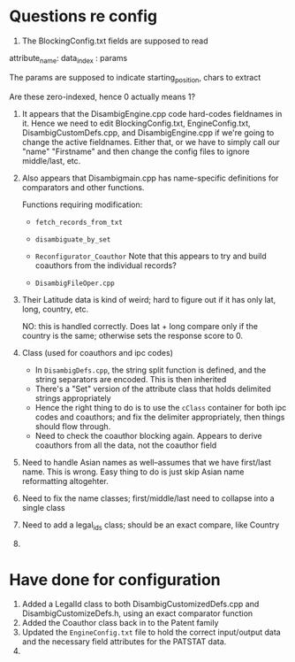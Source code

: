 * Questions re config

1. The BlockingConfig.txt fields are supposed to read 
attribute_name: data_index : params

The params are supposed to indicate starting_position, chars to
extract

Are these zero-indexed, hence 0 actually means 1?

1. It appears that the DisambigEngine.cpp code hard-codes fieldnames
   in it. Hence we need to edit BlockingConfig.txt, EngineConfig.txt,
   DisambigCustomDefs.cpp, and DisambigEngine.cpp if we're going to
   change the active fieldnames. Either that, or we have to simply
   call our "name" "Firstname" and then change the config files to
   ignore middle/last, etc.

2. Also appears that Disambigmain.cpp has name-specific definitions
   for comparators and other functions. 

   Functions requiring modification:
   - ~fetch_records_from_txt~

   - ~disambiguate_by_set~

   - ~Reconfigurator_Coauthor~
     Note that this appears to try and build coauthors from the
     individual records?

   - ~DisambigFileOper.cpp~
     

   

1. Their Latitude data is kind of weird; hard to figure out if it has
   only lat, long, country, etc.

   NO: this is handled correctly. Does lat + long compare only if the
   country is the same; otherwise sets the response score to 0.

2. Class (used for coauthors and ipc codes)
   - In ~DisambigDefs.cpp~, the string split function is defined, and
     the string separators are encoded. This is then inherited
   - There's a "Set" version of the attribute class that holds
     delimited strings appropriately
   - Hence the right thing to do is to use the ~cClass~ container for
     both ipc codes and coauthors; and fix the delimiter
     appropriately, then things should flow through.
   - Need to check the coauthor blocking again. Appears to derive
     coauthors from all the data, not the coauthor field
3. Need to handle Asian names as well--assumes that we have first/last
   name. This is wrong. Easy thing to do is just skip Asian name
   reformatting altogehter.
4. Need to fix the name classes; first/middle/last need to collapse
   into a single class
5. Need to add a legal_ids class; should be an exact compare, like Country
6. 



* Have done for configuration

1. Added a LegalId class to both DisambigCustomizedDefs.cpp and
   DisambigCustomizeDefs.h, using an exact comparator function
2. Added the Coauthor class back in to the Patent family
3. Updated the ~EngineConfig.txt~ file to hold the correct
   input/output data and the necessary field attributes for the
   PATSTAT data.
4. 
